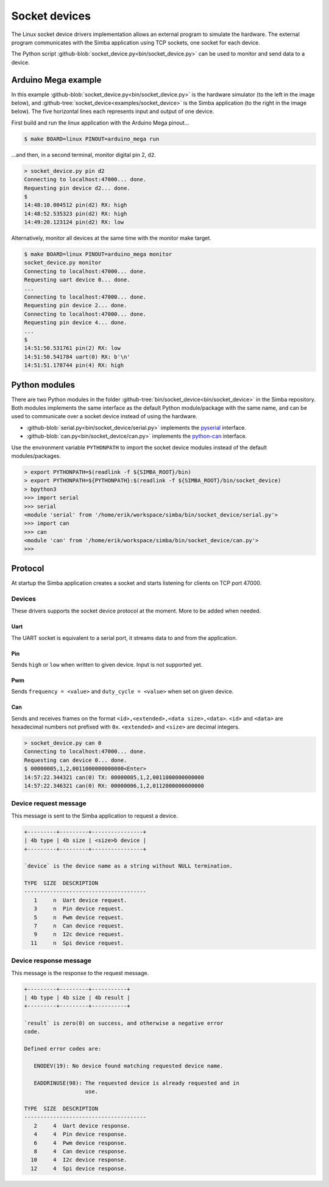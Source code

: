 Socket devices
==============

The Linux socket device drivers implementation allows an external
program to simulate the hardware. The external program communicates
with the Simba application using TCP sockets, one socket for each
device.

The Python script
:github-blob:`socket_device.py<bin/socket_device.py>` can be used to
monitor and send data to a device.

Arduino Mega example
--------------------

In this example :github-blob:`socket_device.py<bin/socket_device.py>`
is the hardware simulator (to the left in the image below), and
:github-tree:`socket_device<examples/socket_device>` is the Simba
application (to the right in the image below). The five horizontal
lines each represents input and output of one device.

.. image:: ../images/socket-devices.jpg
   :width: 80%
   :align: center
   :target: ../_images/socket-devices.jpg

First build and run the linux application with the Arduino Mega
pinout...

.. code-block:: text

   $ make BOARD=linux PINOUT=arduino_mega run

...and then, in a second terminal, monitor digital pin 2, ``d2``.

.. code-block:: text

   > socket_device.py pin d2
   Connecting to localhost:47000... done.
   Requesting pin device d2... done.
   $
   14:48:10.004512 pin(d2) RX: high
   14:48:52.535323 pin(d2) RX: high
   14:49:20.123124 pin(d2) RX: low

Alternatively, monitor all devices at the same time with the monitor
make target.

.. code-block:: text

   $ make BOARD=linux PINOUT=arduino_mega monitor
   socket_device.py monitor
   Connecting to localhost:47000... done.
   Requesting uart device 0... done.
   ...
   Connecting to localhost:47000... done.
   Requesting pin device 2... done.
   Connecting to localhost:47000... done.
   Requesting pin device 4... done.
   ...
   $
   14:51:50.531761 pin(2) RX: low
   14:51:50.541784 uart(0) RX: b'\n'
   14:51:51.178744 pin(4) RX: high

Python modules
--------------

There are two Python modules in the folder
:github-tree:`bin/socket_device<bin/socket_device>` in the Simba
repository. Both modules implements the same interface as the default
Python module/package with the same name, and can be used to
communicate over a socket device instead of using the hardware.

- :github-blob:`serial.py<bin/socket_device/serial.py>` implements the
  `pyserial`_ interface.

- :github-blob:`can.py<bin/socket_device/can.py>` implements the
  `python-can`_ interface.

Use the environment variable ``PYTHONPATH`` to import the socket
device modules instead of the default modules/packages.

.. code-block:: text

   > export PYTHONPATH=$(readlink -f ${SIMBA_ROOT}/bin)
   > export PYTHONPATH=${PYTHONPATH}:$(readlink -f ${SIMBA_ROOT}/bin/socket_device)
   > bpython3
   >>> import serial
   >>> serial
   <module 'serial' from '/home/erik/workspace/simba/bin/socket_device/serial.py'>
   >>> import can
   >>> can
   <module 'can' from '/home/erik/workspace/simba/bin/socket_device/can.py'>
   >>>

Protocol
--------

At startup the Simba application creates a socket and starts listening
for clients on TCP port 47000.

Devices
~~~~~~~

These drivers supports the socket device protocol at the moment. More
to be added when needed.

Uart
^^^^

The UART socket is equivalent to a serial port, it streams data to and
from the application.

Pin
^^^

Sends ``high`` or ``low`` when written to given device. Input is not
supported yet.

Pwm
^^^

Sends ``frequency = <value>`` and ``duty_cycle = <value>`` when set on
given device.

Can
^^^

Sends and receives frames on the format ``<id>,<extended>,<data
size>,<data>``. ``<id>`` and ``<data>`` are hexadecimal numbers not
prefixed with ``0x``. ``<extended>`` and ``<size>`` are decimal
integers.

.. code-block:: text

   > socket_device.py can 0
   Connecting to localhost:47000... done.
   Requesting can device 0... done.
   $ 00000005,1,2,0011000000000000<Enter>
   14:57:22.344321 can(0) TX: 00000005,1,2,0011000000000000
   14:57:22.346321 can(0) RX: 00000006,1,2,0112000000000000

Device request message
~~~~~~~~~~~~~~~~~~~~~~

This message is sent to the Simba application to request a device.

.. code-block:: text

   +---------+---------+----------------+
   | 4b type | 4b size | <size>b device |
   +---------+---------+----------------+

   `device` is the device name as a string without NULL termination.

   TYPE  SIZE  DESCRIPTION
   --------------------------------------
      1     n  Uart device request.
      3     n  Pin device request.
      5     n  Pwm device request.
      7     n  Can device request.
      9     n  I2c device request.
     11     n  Spi device request.

Device response message
~~~~~~~~~~~~~~~~~~~~~~~

This message is the response to the request message.

.. code-block:: text

   +---------+---------+-----------+
   | 4b type | 4b size | 4b result |
   +---------+---------+-----------+

   `result` is zero(0) on success, and otherwise a negative error
   code.

   Defined error codes are:

      ENODEV(19): No device found matching requested device name.

      EADDRINUSE(98): The requested device is already requested and in
                      use.

   TYPE  SIZE  DESCRIPTION
   --------------------------------------
      2     4  Uart device response.
      4     4  Pin device response.
      6     4  Pwm device response.
      8     4  Can device response.
     10     4  I2c device response.
     12     4  Spi device response.

.. _pyserial: https://pythonhosted.org/pyserial

.. _python-can: https://python-can.readthedocs.io
